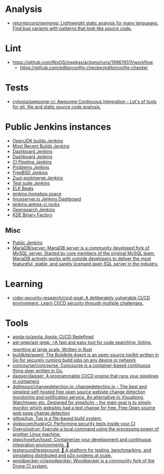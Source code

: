 :PROPERTIES:
:ID:       0a3359ec-0844-4343-984c-d02d2a43cbf5
:END:

* Analysis
- [[https://github.com/returntocorp/semgrep][returntocorp/semgrep: Lightweight static analysis for many languages. Find bug variants with patterns that look like source code.]]

* Lint
- https://github.com/NixOS/nixpkgs/actions/runs/199674511/workflow
  - https://github.com/editorconfig-checker/editorconfig-checker

* Tests

- [[https://github.com/cytopia/awesome-ci][cytopia/awesome-ci: Awesome Continuous Integration - Lot's of tools for git, file and static source code analysis.]]

* Public Jenkins instances

- [[https://ci.adoptopenjdk.net/][OpenJDK builds Jenkins]]
- [[https://builds.apache.org/][Most Recent Builds Jenkins]]
- [[https://ci.docker.com/public/][Dashboard Jenkins]]
- [[https://ci.jenkins.io/][Dashboard Jenkins]]
- [[https://jenkins-continuous-infra.apps.ci.centos.org/][CI Pipeline Jenkins]]
- [[https://jenkins.debian.net/][Problems Jenkins]]
- [[https://ci.freebsd.org/][FreeBSD Jenkins]]
- [[https://integration.wikimedia.org/ci/][Zuul-postmerge Jenkins]]
- [[https://jenkins.mono-project.com/][Test suite Jenkins]]
- [[https://beats-ci.elastic.co/][ELK Beats]]
- [[https://jenkins.homebox.space/][jenkins.homebox.space]]
- [[https://ci.linuxserver.io/][linuxserver.io Jenkins Dashboard]]
- [[https://jenkins.antrea-ci.rocks/][jenkins.antrea-ci.rocks]]
- [[https://build.ci.opensearch.org/][Opensearch Jenkins]]
- [[https://binary-factory.kde.org/][KDE Binary Factory]]

** Misc

- [[https://hub.spigotmc.org/jenkins/][Public Jenkins]]
- [[https://github.com/MariaDB/server][MariaDB/server: MariaDB server is a community developed fork of MySQL server. Started by core members of the original MySQL team, MariaDB actively works with outside developers to deliver the most featureful, stable, and sanely licensed open SQL server in the industry.]]

* Learning
- [[https://github.com/cider-security-research/cicd-goat][cider-security-research/cicd-goat: A deliberately vulnerable CI/CD environment. Learn CI/CD security through multiple challenges.]]

* Tools
- [[https://github.com/agola-io/agola][agola-io/agola: Agola: CI/CD Redefined]]
- [[https://github.com/ast-grep/ast-grep][ast-grep/ast-grep: ⚡A fast and easy tool for code searching, linting, rewriting at large scale. Written in Rust]]
- [[https://github.com/buildkite/agent][buildkite/agent: The Buildkite Agent is an open-source toolkit written in Go for securely running build jobs on any device or network]]
- [[https://github.com/concourse/concourse][concourse/concourse: Concourse is a container-based continuous thing-doer written in Go.]]
- [[https://github.com/dagger/dagger][dagger/dagger: A programmable CI/CD engine that runs your pipelines in containers]]
- [[https://github.com/dgtlmoon/changedetection.io][dgtlmoon/changedetection.io: changedetection.io - The best and simplest self-hosted free open source website change detection monitoring and notification service. An alternative to Visualping, Watchtower etc. Designed for simplicity - the main goal is to simply monitor which websites had a text change for free. Free Open source web page change detection]]
- [[https://github.com/gittup/tup][gittup/tup: Tup is a file-based build system.]]
- [[https://github.com/globocom/huskyCI][globocom/huskyCI: Performing security tests inside your CI]]
- [[https://github.com/Overv/outrun][Overv/outrun: Execute a local command using the processing power of another Linux machine.]]
- [[https://github.com/stepchowfun/toast][stepchowfun/toast: Containerize your development and continuous integration environments. 🥂]]
- [[https://github.com/testground/testground][testground/testground: 🧪 A platform for testing, benchmarking, and simulating distributed and p2p systems at scale.]]
- [[https://github.com/woodpecker-ci/woodpecker][woodpecker-ci/woodpecker: Woodpecker is a community fork of the Drone CI system.]]
